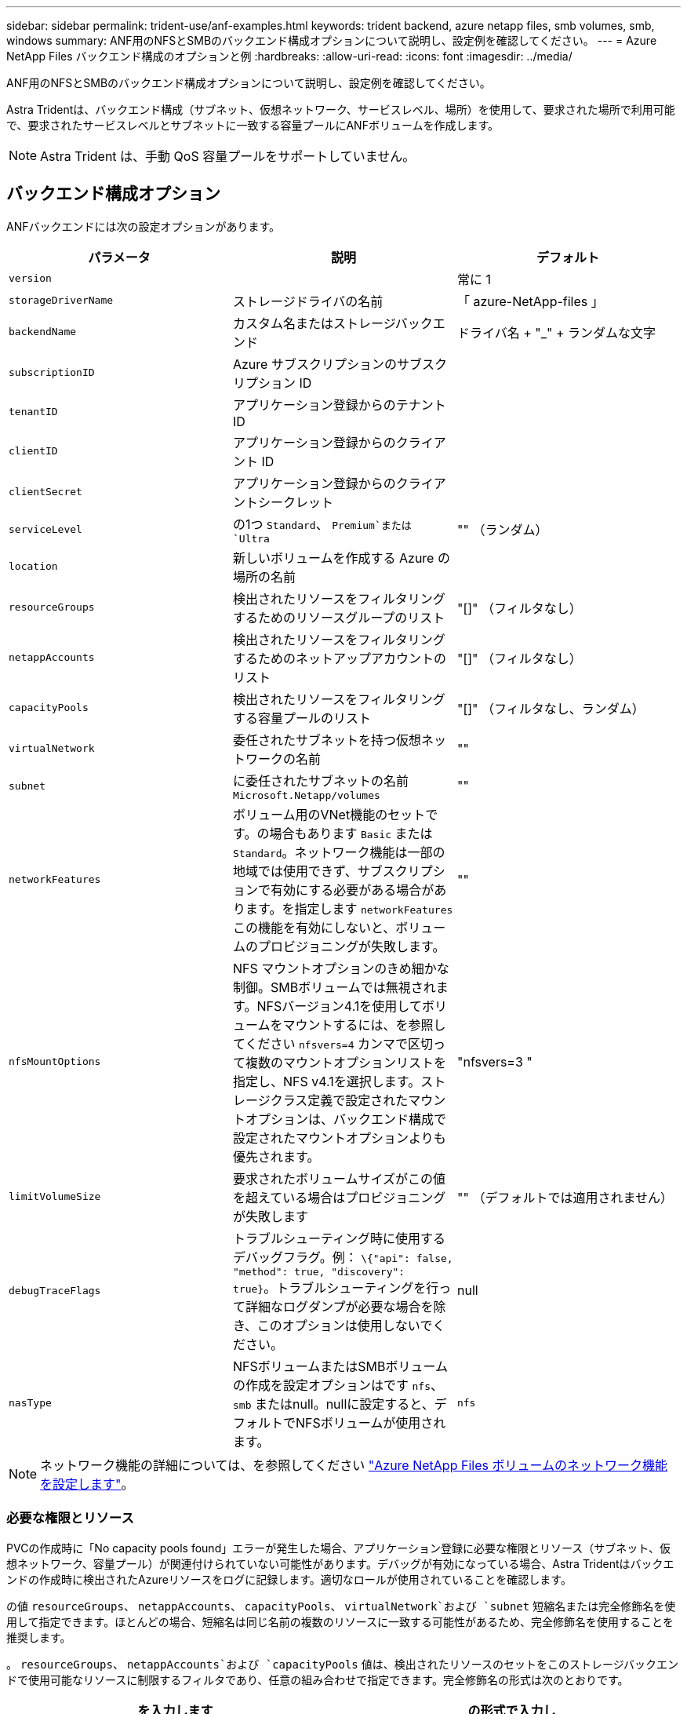 ---
sidebar: sidebar 
permalink: trident-use/anf-examples.html 
keywords: trident backend, azure netapp files, smb volumes, smb, windows 
summary: ANF用のNFSとSMBのバックエンド構成オプションについて説明し、設定例を確認してください。 
---
= Azure NetApp Files バックエンド構成のオプションと例
:hardbreaks:
:allow-uri-read: 
:icons: font
:imagesdir: ../media/


ANF用のNFSとSMBのバックエンド構成オプションについて説明し、設定例を確認してください。

Astra Tridentは、バックエンド構成（サブネット、仮想ネットワーク、サービスレベル、場所）を使用して、要求された場所で利用可能で、要求されたサービスレベルとサブネットに一致する容量プールにANFボリュームを作成します。


NOTE: Astra Trident は、手動 QoS 容量プールをサポートしていません。



== バックエンド構成オプション

ANFバックエンドには次の設定オプションがあります。

[cols="3"]
|===
| パラメータ | 説明 | デフォルト 


| `version` |  | 常に 1 


| `storageDriverName` | ストレージドライバの名前 | 「 azure-NetApp-files 」 


| `backendName` | カスタム名またはストレージバックエンド | ドライバ名 + "_" + ランダムな文字 


| `subscriptionID` | Azure サブスクリプションのサブスクリプション ID |  


| `tenantID` | アプリケーション登録からのテナント ID |  


| `clientID` | アプリケーション登録からのクライアント ID |  


| `clientSecret` | アプリケーション登録からのクライアントシークレット |  


| `serviceLevel` | の1つ `Standard`、 `Premium`または `Ultra` | "" （ランダム） 


| `location` | 新しいボリュームを作成する Azure の場所の名前 |  


| `resourceGroups` | 検出されたリソースをフィルタリングするためのリソースグループのリスト | "[]" （フィルタなし） 


| `netappAccounts` | 検出されたリソースをフィルタリングするためのネットアップアカウントのリスト | "[]" （フィルタなし） 


| `capacityPools` | 検出されたリソースをフィルタリングする容量プールのリスト | "[]" （フィルタなし、ランダム） 


| `virtualNetwork` | 委任されたサブネットを持つ仮想ネットワークの名前 | "" 


| `subnet` | に委任されたサブネットの名前 `Microsoft.Netapp/volumes` | "" 


| `networkFeatures` | ボリューム用のVNet機能のセットです。の場合もあります `Basic` または `Standard`。ネットワーク機能は一部の地域では使用できず、サブスクリプションで有効にする必要がある場合があります。を指定します  `networkFeatures` この機能を有効にしないと、ボリュームのプロビジョニングが失敗します。 | "" 


| `nfsMountOptions` | NFS マウントオプションのきめ細かな制御。SMBボリュームでは無視されます。NFSバージョン4.1を使用してボリュームをマウントするには、を参照してください  `nfsvers=4` カンマで区切って複数のマウントオプションリストを指定し、NFS v4.1を選択します。ストレージクラス定義で設定されたマウントオプションは、バックエンド構成で設定されたマウントオプションよりも優先されます。 | "nfsvers=3 " 


| `limitVolumeSize` | 要求されたボリュームサイズがこの値を超えている場合はプロビジョニングが失敗します | "" （デフォルトでは適用されません） 


| `debugTraceFlags` | トラブルシューティング時に使用するデバッグフラグ。例： `\{"api": false, "method": true, "discovery": true}`。トラブルシューティングを行って詳細なログダンプが必要な場合を除き、このオプションは使用しないでください。 | null 


| `nasType` | NFSボリュームまたはSMBボリュームの作成を設定オプションはです `nfs`、 `smb` またはnull。nullに設定すると、デフォルトでNFSボリュームが使用されます。 | `nfs` 
|===

NOTE: ネットワーク機能の詳細については、を参照してください link:https://docs.microsoft.com/en-us/azure/azure-netapp-files/configure-network-features["Azure NetApp Files ボリュームのネットワーク機能を設定します"^]。



=== 必要な権限とリソース

PVCの作成時に「No capacity pools found」エラーが発生した場合、アプリケーション登録に必要な権限とリソース（サブネット、仮想ネットワーク、容量プール）が関連付けられていない可能性があります。デバッグが有効になっている場合、Astra Tridentはバックエンドの作成時に検出されたAzureリソースをログに記録します。適切なロールが使用されていることを確認します。

の値 `resourceGroups`、 `netappAccounts`、 `capacityPools`、 `virtualNetwork`および `subnet` 短縮名または完全修飾名を使用して指定できます。ほとんどの場合、短縮名は同じ名前の複数のリソースに一致する可能性があるため、完全修飾名を使用することを推奨します。

。 `resourceGroups`、 `netappAccounts`および `capacityPools` 値は、検出されたリソースのセットをこのストレージバックエンドで使用可能なリソースに制限するフィルタであり、任意の組み合わせで指定できます。完全修飾名の形式は次のとおりです。

[cols="2"]
|===
| を入力します | の形式で入力し 


| リソースグループ | < リソースグループ > 


| ネットアップアカウント | < リソースグループ >/< ネットアップアカウント > 


| 容量プール | < リソースグループ >/< ネットアップアカウント >/< 容量プール > 


| 仮想ネットワーク | < リソースグループ >/< 仮想ネットワーク > 


| サブネット | <resource group>/< 仮想ネットワーク >/< サブネット > 
|===


=== ボリュームのプロビジョニング

構成ファイルの特別なセクションで次のオプションを指定することで、デフォルトのボリュームプロビジョニングを制御できます。を参照してください <<構成例>> を参照してください。

[cols=",,"]
|===
| パラメータ | 説明 | デフォルト 


| `exportRule` | 新しいボリュームに対するエクスポートルール
`exportRule` CIDR表記のIPv4アドレスまたはIPv4サブネットの任意の組み合わせをカンマで区切って指定する必要があります。SMBボリュームでは無視されます。 | "0.0.0.0/0 " 


| `snapshotDir` | .snapshot ディレクトリの表示を制御します | いいえ 


| `size` | 新しいボリュームのデフォルトサイズ | " 100G " 


| `unixPermissions` | 新しいボリュームのUNIX権限（8進数の4桁）。SMBボリュームでは無視されます。 | "" （プレビュー機能、サブスクリプションでホワイトリスト登録が必要） 
|===

NOTE: ANFバックエンドで作成されたすべてのボリュームに対して、Astra Tridentは、ストレージプール上にあるラベルを、プロビジョニング時にストレージボリュームにコピーします。ストレージ管理者は、ストレージプールごとにラベルを定義し、ストレージプール内に作成されたすべてのボリュームをグループ化できます。これは、バックエンド構成で提供されるカスタマイズ可能な一連のラベルに基づいてボリュームを区別するのに便利です。



== 構成例

.例 1 ：最小限の構成
[%collapsible%open]
====
これは、バックエンドの絶対的な最小構成です。この構成では、 ANF に委譲されたネットアップアカウント、容量プール、サブネットがすべて検出され、それらのプールまたはサブネットの 1 つに新しいボリュームがランダムに配置されます。理由 `nasType` は省略されています `nfs` デフォルトが適用され、バックエンドがNFSボリュームにプロビジョニングされます。

この構成は、 ANF の利用を開始して何を試してみるときに理想的ですが、実際には、プロビジョニングするボリュームの範囲をさらに設定することを検討しています。

[listing]
----
{
    "version": 1,
    "storageDriverName": "azure-netapp-files",
    "subscriptionID": "9f87c765-4774-fake-ae98-a721add45451",
    "tenantID": "68e4f836-edc1-fake-bff9-b2d865ee56cf",
    "clientID": "dd043f63-bf8e-fake-8076-8de91e5713aa",
    "clientSecret": "SECRET",
    "location": "eastus"
}
----
====
.例 2 ：容量プールフィルタを使用した特定のサービスレベル設定
[%collapsible%open]
====
このバックエンド構成では、Azureにボリュームが配置されます `eastus` の場所 `Ultra` 容量プール：Astra Trident は、 ANF に委譲されたすべてのサブネットをその場所で自動的に検出し、いずれかのサブネットに新しいボリュームをランダムに配置します。

[listing]
----
    {
        "version": 1,
        "storageDriverName": "azure-netapp-files",
        "subscriptionID": "9f87c765-4774-fake-ae98-a721add45451",
        "tenantID": "68e4f836-edc1-fake-bff9-b2d865ee56cf",
        "clientID": "dd043f63-bf8e-fake-8076-8de91e5713aa",
        "clientSecret": "SECRET",
        "location": "eastus",
        "serviceLevel": "Ultra",
        "capacityPools": [
            "application-group-1/account-1/ultra-1",
            "application-group-1/account-1/ultra-2"
],
    }
----
====
.例 3 ：高度な設定
[%collapsible%open]
====
このバックエンド構成は、ボリュームの配置を単一のサブネットにまで適用する手間をさらに削減し、一部のボリュームプロビジョニングのデフォルト設定も変更します。

[listing]
----
    {
        "version": 1,
        "storageDriverName": "azure-netapp-files",
        "subscriptionID": "9f87c765-4774-fake-ae98-a721add45451",
        "tenantID": "68e4f836-edc1-fake-bff9-b2d865ee56cf",
        "clientID": "dd043f63-bf8e-fake-8076-8de91e5713aa",
        "clientSecret": "SECRET",
        "location": "eastus",
        "serviceLevel": "Ultra",
        "capacityPools": [
            "application-group-1/account-1/ultra-1",
            "application-group-1/account-1/ultra-2"
],
        "virtualNetwork": "my-virtual-network",
        "subnet": "my-subnet",
        "networkFeatures": "Standard",
        "nfsMountOptions": "vers=3,proto=tcp,timeo=600",
        "limitVolumeSize": "500Gi",
        "defaults": {
            "exportRule": "10.0.0.0/24,10.0.1.0/24,10.0.2.100",
            "snapshotDir": "true",
            "size": "200Gi",
            "unixPermissions": "0777"
        }
    }
----
====
.例 4 ：仮想ストレージプールの構成
[%collapsible%open]
====
このバックエンド構成では、 1 つのファイルに複数のストレージプールを定義します。これは、異なるサービスレベルをサポートする複数の容量プールがあり、それらを表すストレージクラスを Kubernetes で作成する場合に便利です。

[listing]
----
    {
        "version": 1,
        "storageDriverName": "azure-netapp-files",
        "subscriptionID": "9f87c765-4774-fake-ae98-a721add45451",
        "tenantID": "68e4f836-edc1-fake-bff9-b2d865ee56cf",
        "clientID": "dd043f63-bf8e-fake-8076-8de91e5713aa",
        "clientSecret": "SECRET",
        "location": "eastus",
        "resourceGroups": ["application-group-1"],
        "networkFeatures": "Basic",
        "nfsMountOptions": "vers=3,proto=tcp,timeo=600",
        "labels": {
            "cloud": "azure"
        },
        "location": "eastus",

        "storage": [
            {
                "labels": {
                    "performance": "gold"
                },
                "serviceLevel": "Ultra",
                "capacityPools": ["ultra-1", "ultra-2"],
                "networkFeatures": "Standard"
            },
            {
                "labels": {
                    "performance": "silver"
                },
                "serviceLevel": "Premium",
                "capacityPools": ["premium-1"]
            },
            {
                "labels": {
                    "performance": "bronze"
                },
                "serviceLevel": "Standard",
                "capacityPools": ["standard-1", "standard-2"]
            }
        ]
    }
----
====


== ストレージクラスの定義

次のようになります `StorageClass` 定義は、上記のストレージプールを参照してください。



=== を使用した定義の例 `parameter.selector` フィールド

を使用します `parameter.selector` を指定できます `StorageClass` ボリュームをホストするために使用される仮想プール。ボリュームには、選択したプールで定義された要素があります。

[listing]
----
apiVersion: storage.k8s.io/v1
kind: StorageClass
metadata:
  name: gold
provisioner: csi.trident.netapp.io
parameters:
  selector: "performance=gold"
allowVolumeExpansion: true
---
apiVersion: storage.k8s.io/v1
kind: StorageClass
metadata:
  name: silver
provisioner: csi.trident.netapp.io
parameters:
  selector: "performance=silver"
allowVolumeExpansion: true
---
apiVersion: storage.k8s.io/v1
kind: StorageClass
metadata:
  name: bronze
provisioner: csi.trident.netapp.io
parameters:
  selector: "performance=bronze"
allowVolumeExpansion: true
----


=== SMBボリュームの定義例

を使用します `nasType`、 `node-stage-secret-name`および  `node-stage-secret-namespace`を使用して、SMBボリュームを指定し、必要なActive Directoryクレデンシャルを指定できます。

.例1：デフォルトネームスペースの基本設定
[%collapsible%open]
====
[listing]
----
apiVersion: storage.k8s.io/v1
kind: StorageClass
metadata:
  name: anf-sc-smb
provisioner: csi.trident.netapp.io
parameters:
  backendType: "azure-netapp-files"
  trident.netapp.io/nasType: "smb"
  csi.storage.k8s.io/node-stage-secret-name: "smbcreds"
  csi.storage.k8s.io/node-stage-secret-namespace: "default"

----
====
.例2：ネームスペースごとに異なるシークレットを使用する
[%collapsible%open]
====
[listing]
----
apiVersion: storage.k8s.io/v1
kind: StorageClass
metadata:
  name: anf-sc-smb
provisioner: csi.trident.netapp.io
parameters:
  backendType: "azure-netapp-files"
  trident.netapp.io/nasType: "smb"
  csi.storage.k8s.io/node-stage-secret-name: "smbcreds"
  csi.storage.k8s.io/node-stage-secret-namespace: ${pvc.namespace}
----
====
.例3：ボリュームごとに異なるシークレットを使用する
[%collapsible%open]
====
[listing]
----
apiVersion: storage.k8s.io/v1
kind: StorageClass
metadata:
  name: anf-sc-smb
provisioner: csi.trident.netapp.io
parameters:
  backendType: "azure-netapp-files"
  trident.netapp.io/nasType: "smb"
  csi.storage.k8s.io/node-stage-secret-name: ${pvc.name}
  csi.storage.k8s.io/node-stage-secret-namespace: ${pvc.namespace}
----
====

NOTE: `nasType: "smb"` SMBボリュームをサポートするプールでフィルタリングします。 `nasType: "nfs"`` または `nasType: "null"` NFSプールに対してフィルタを適用します。



== バックエンドを作成します

バックエンド構成ファイルを作成したら、次のコマンドを実行します。

[listing]
----
tridentctl create backend -f <backend-file>
----
バックエンドの作成に失敗した場合は、バックエンドの設定に何か問題があります。次のコマンドを実行すると、ログを表示して原因を特定できます。

[listing]
----
tridentctl logs
----
構成ファイルで問題を特定して修正したら、 create コマンドを再度実行できます。
